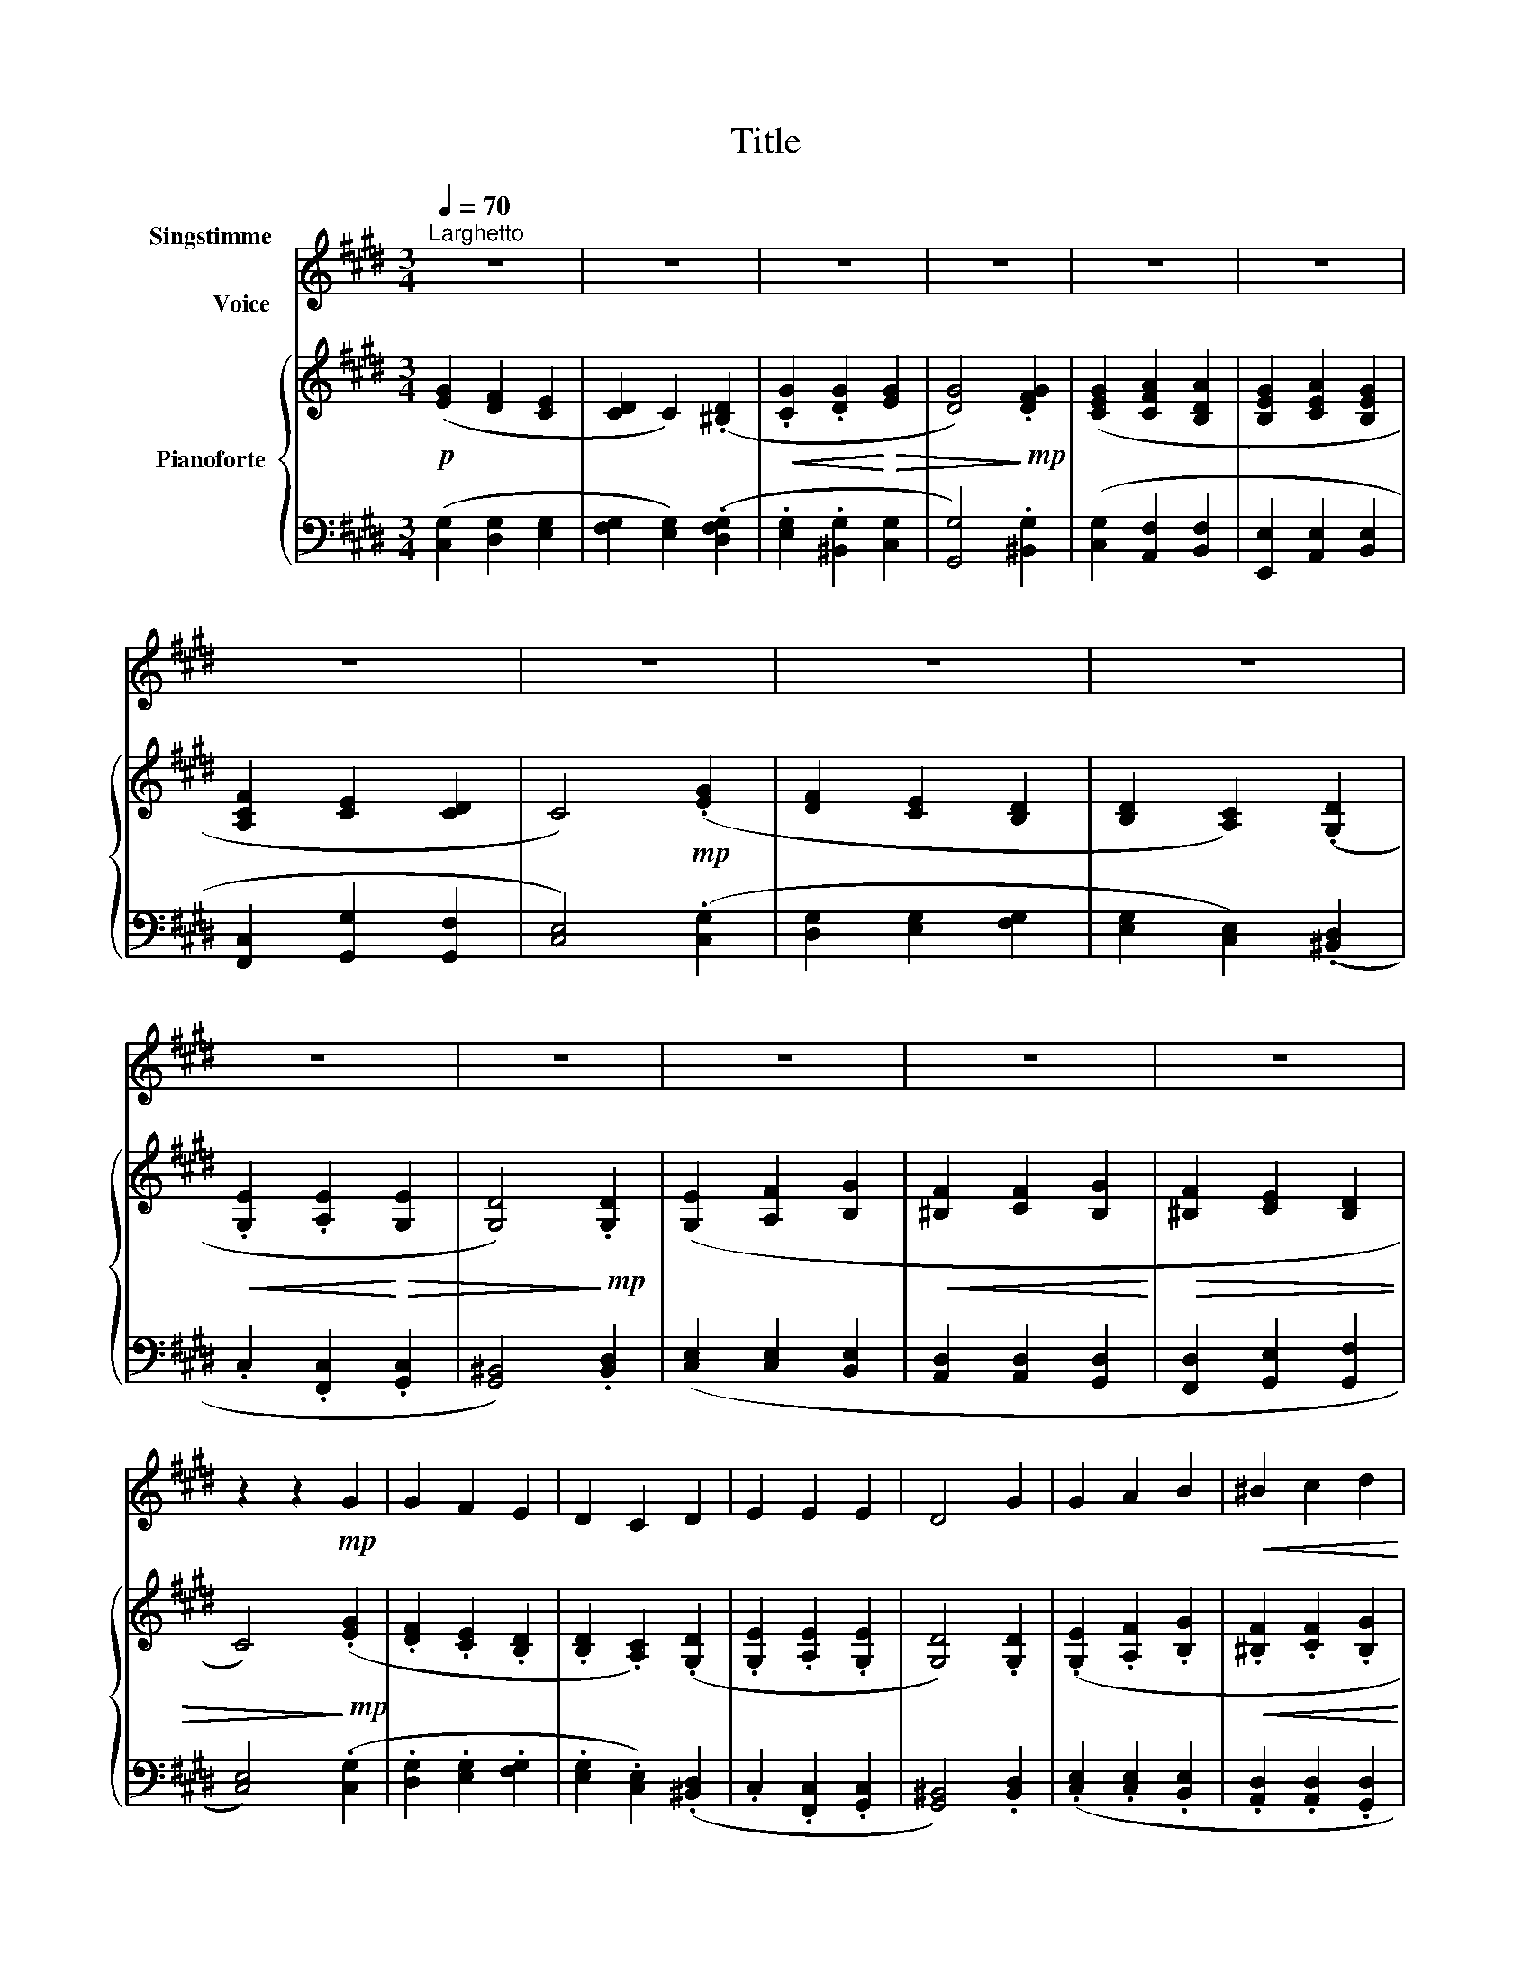 X:1
T:Title
%%score 1 { 2 | 3 }
L:1/8
Q:1/4=70
M:3/4
K:E
V:1 treble nm="Singstimme\n\n          Voice"
V:2 treble nm="Pianoforte"
V:3 bass 
V:1
"^Larghetto" z6 | z6 | z6 | z6 | z6 | z6 | z6 | z6 | z6 | z6 | z6 | z6 | z6 | z6 | z6 | %15
 z2 z2!mp! G2 | G2 F2 E2 | D2 C2 D2 | E2 E2 E2 | D4 G2 | G2 A2 B2 |!<(! ^B2 c2 d2!<)! | %22
!>(! (f2 e2) d2 | c4!>)!!p! G2 | G2 F2 E2 | D2 C2 D2 | E2 E2 E2 | D4 G2 | G2 A2 B2 | %29
!<(! ^B2 c2 d2!<)! |!>(! (f2 e2) d2 | c4!>)!!p! c2 | B2 A2 G2 | F2 E2 F2 | G2 G2 G2 | F4!p! B2 | %36
 B2 B2 B2 |!<(! B2 B2 B2!<)! |!>(! A2 G2 F2 | G4!>)!!pp! C2 | C2 C2 C2 | C2 C2 C2 |] %42
V:2
!p! ([EG]2 [DF]2 [CE]2 | [CD]2 C2) (.[^B,D]2 |!<(! .[CG]2 .[DG]2!<)!!>(! [EG]2 | %3
 [DG]4)!>)!!mp! .[DFG]2 | ([CEG]2 [CFA]2 [B,DA]2 | [B,EG]2 [CEA]2 [B,EG]2 | [A,CF]2 [CE]2 [CD]2 | %7
 C4)!mp! (.[EG]2 | [DF]2 [CE]2 [B,D]2 | [B,D]2 [A,C]2) (.[G,D]2 | %10
!<(! .[G,E]2 .[A,E]2!<)!!>(! [G,E]2 | [G,D]4)!>)!!mp! .[G,D]2 | ([G,E]2 [A,F]2 [B,G]2 | %13
!<(! [^B,F]2 [CF]2 [B,G]2!<)! |!>(! [^B,F]2 [CE]2 [B,D]2 | C4)!>)!!mp! (.[EG]2 | %16
 .[DF]2 .[CE]2 .[B,D]2 | .[B,D]2 .[A,C]2) (.[G,D]2 | .[G,E]2 .[A,E]2 .[G,E]2 | [G,D]4) .[G,D]2 | %20
 (.[G,E]2 .[A,F]2 .[B,G]2 |!<(! .[^B,F]2 .[CF]2 .[B,G]2!<)! |!>(! .[^B,F]2 .[CE]2 .[B,D]2 | %23
 C4)!>)!!mp! (.[EG]2 | .[DF]2 .[CE]2 .[B,D]2 | .[B,D]2 .[A,C]2) (.[G,D]2 | %26
 .[G,E]2 .[A,E]2 .[G,E]2 | [G,D]4) .[G,D]2 | (.[G,E]2 .[A,F]2 .[B,G]2 | %29
!<(! .[^B,F]2 .[CF]2 .[B,G]2!<)! |!>(! .[^B,F]2 .[CE]2 .[B,D]2 | C4)!>)!!mp! (.[CA]2 | %32
 .[B,G]2 .[A,F]2 .[G,E]2 | .[F,D]2 .[E,C]2) (.[F,D]2 | .[G,E]2 .[B,E]2 .[B,E]2 | %35
 [B,D]4)!p! (.[DB]2 | .[EB]2 .[DB]2 .[CB]2 |!<(! .[B,B]2 .[B,A]2 .[B,G]2!<)! | %38
!>(! .[A,F]2 .[B,E]2 .[A,F]2 | [G,^E]4)!>)!!pp! (.[CA]2 | .[B,A]2 .[A,G]2 .[G,G]2 | %41
 .[A,F]2 .[G,E]2 .[G,D]2) |] %42
V:3
 ([C,G,]2 [D,G,]2 [E,G,]2 | [F,G,]2 [E,G,]2) (.[D,F,G,]2 | .[E,G,]2 .[^B,,G,]2 [C,G,]2 | %3
 [G,,G,]4) .[^B,,G,]2 | ([C,G,]2 [A,,F,]2 [B,,F,]2 | [E,,E,]2 [A,,E,]2 [B,,E,]2 | %6
 [F,,C,]2 [G,,G,]2 [G,,F,]2 | [C,E,]4) (.[C,G,]2 | [D,G,]2 [E,G,]2 [F,G,]2 | %9
 [E,G,]2 [C,E,]2) (.[^B,,D,]2 | .C,2 .[F,,C,]2 .[G,,C,]2 | [G,,^B,,]4) .[B,,D,]2 | %12
 ([C,E,]2 [C,E,]2 [B,,E,]2 | [A,,D,]2 [A,,D,]2 [G,,D,]2 | [F,,D,]2 [G,,E,]2 [G,,F,]2 | %15
 [C,E,]4) (.[C,G,]2 | .[D,G,]2 .[E,G,]2 .[F,G,]2 | .[E,G,]2 .[C,E,]2) (.[^B,,D,]2 | %18
 .C,2 .[F,,C,]2 .[G,,C,]2 | [G,,^B,,]4) .[B,,D,]2 | (.[C,E,]2 .[C,E,]2 .[B,,E,]2 | %21
 .[A,,D,]2 .[A,,D,]2 .[G,,D,]2 | .[F,,D,]2 .[G,,E,]2 .[G,,F,]2 | [C,E,]4) (.[C,G,]2 | %24
 .[D,G,]2 .[E,G,]2 .[F,G,]2 | .[E,G,]2 .[C,E,]2) (.[^B,,D,]2 | .C,2 .[F,,C,]2 .[G,,C,]2 | %27
 [G,,^B,,]4) .[B,,D,]2 | (.[C,E,]2 .[C,E,]2 .[B,,E,]2 | .[A,,D,]2 .[A,,D,]2 .[G,,D,]2 | %30
 .[F,,D,]2 .[G,,E,]2 .[G,,F,]2 | [C,E,]4) (.[A,,E,]2 | .[B,,E,]2 .[C,E,]2 .[B,,E,]2 | %33
 .[B,,D,]2 .[^A,,C,]2) (.[=A,,B,,]2 | .[G,,B,,]2 .[F,,G,]2 .[E,,G,]2 | [B,,F,]4) (.[B,,F,]2 | %36
 .[G,,E,]2 .[B,,F,]2 .[C,F,]2 | .[D,F,]2 .[D,F,]2 .[E,G,]2 | .[F,A,]2 .[E,G,]2 .[D,A,]2 | %39
 [C,G,]4) (.[A,,E,]2 | .[B,,E,]2 .[C,E,]2 .[B,,E,]2 | .[A,,E,]2 .[B,,E,]2 .[^B,,D,]2) |] %42

